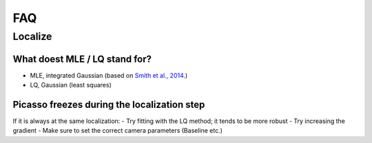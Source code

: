 FAQ
===

Localize
--------

What doest MLE / LQ stand for?
~~~~~~~~~~~~~~~~~~~~~~~~~~~~~~
- MLE, integrated Gaussian (based on `Smith et al., 2014 <https://www.ncbi.nlm.nih.gov/pmc/articles/PMC2862147/>`_.)
- LQ, Gaussian (least squares)


Picasso freezes during the localization step
~~~~~~~~~~~~~~~~~~~~~~~~~~~~~~~~~~~~~~~~~~~~
If it is always at the same localization:
- Try fitting with the LQ method; it tends to be more  robust
- Try increasing the gradient
- Make sure to set the correct camera parameters (Baseline etc.)